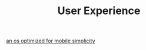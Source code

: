#+TITLE: User Experience

[[https://mudita.com/products/pure/muditaos][an os optimized for mobile simplicity]]

